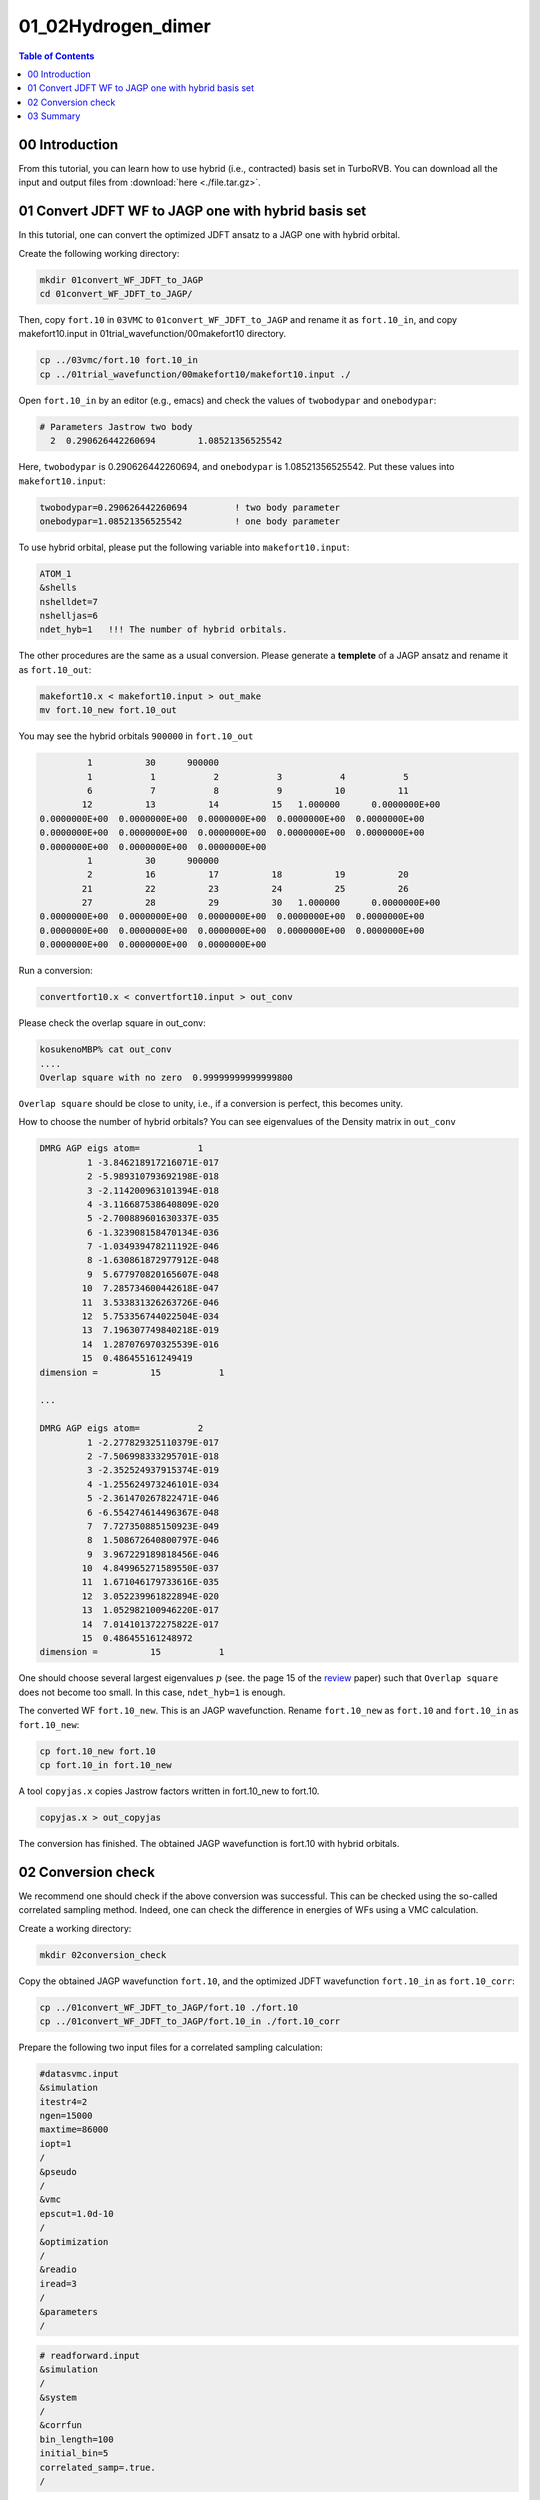 .. TurboRVB_manual documentation master file, created by
   sphinx-quickstart on Thu Jan 24 00:11:17 2019.
   You can adapt this file completely to your liking, but it should at least
   contain the root `toctree` directive.

.. _turborvbtutorial_0102:

01_02Hydrogen_dimer
======================================================

.. contents:: Table of Contents
   :depth: 2

.. _turborvbtutorial_0102_00:

00 Introduction
--------------------------------------------------------------------

From this tutorial, you can learn how to use hybrid (i.e., contracted) basis set in TurboRVB.
You can download all the input and output files from :download:`here  <./file.tar.gz>`.

.. _review: https://doi.org/10.1063/5.0005037


.. _turborvbtutorial_0102_01:

01 Convert JDFT WF to JAGP one with hybrid basis set
--------------------------------------------------------------------
In this tutorial, one can convert the optimized JDFT ansatz to a JAGP one with hybrid orbital.

Create the following working directory:

.. code-block:: bash

    mkdir 01convert_WF_JDFT_to_JAGP
    cd 01convert_WF_JDFT_to_JAGP/

Then, copy ``fort.10`` in ``03VMC`` to ``01convert_WF_JDFT_to_JAGP`` 
and rename it as ``fort.10_in``, and copy makefort10.input in 
01trial_wavefunction/00makefort10 directory.

.. code-block:: bash

    cp ../03vmc/fort.10 fort.10_in
    cp ../01trial_wavefunction/00makefort10/makefort10.input ./

Open ``fort.10_in`` by an editor (e.g., emacs) and check the values of ``twobodypar`` and ``onebodypar``:

.. code-block:: bash

    # Parameters Jastrow two body
      2  0.290626442260694        1.08521356525542

Here, ``twobodypar`` is 0.290626442260694, and ``onebodypar`` is 1.08521356525542.
Put these values into ``makefort10.input``:

.. code-block:: bash

    twobodypar=0.290626442260694         ! two body parameter
    onebodypar=1.08521356525542          ! one body parameter

To use hybrid orbital, please put the following variable into ``makefort10.input``:

.. code-block:: bash

    ATOM_1
    &shells
    nshelldet=7
    nshelljas=6
    ndet_hyb=1   !!! The number of hybrid orbitals.
    
The other procedures are the same as a usual conversion.
Please generate a **templete** of a JAGP ansatz and rename it as ``fort.10_out``:

.. code-block:: bash

    makefort10.x < makefort10.input > out_make
    mv fort.10_new fort.10_out

You may see the hybrid orbitals ``900000`` in ``fort.10_out``

.. code-block:: bash

           1          30      900000
           1           1           2           3           4           5
           6           7           8           9          10          11
          12          13          14          15   1.000000      0.0000000E+00
  0.0000000E+00  0.0000000E+00  0.0000000E+00  0.0000000E+00  0.0000000E+00
  0.0000000E+00  0.0000000E+00  0.0000000E+00  0.0000000E+00  0.0000000E+00
  0.0000000E+00  0.0000000E+00  0.0000000E+00
           1          30      900000
           2          16          17          18          19          20
          21          22          23          24          25          26
          27          28          29          30   1.000000      0.0000000E+00
  0.0000000E+00  0.0000000E+00  0.0000000E+00  0.0000000E+00  0.0000000E+00
  0.0000000E+00  0.0000000E+00  0.0000000E+00  0.0000000E+00  0.0000000E+00
  0.0000000E+00  0.0000000E+00  0.0000000E+00

Run a conversion:

.. code-block:: bash

    convertfort10.x < convertfort10.input > out_conv

Please check the overlap square in out_conv:

.. code-block:: bash

    kosukenoMBP% cat out_conv 
    ....
    Overlap square with no zero  0.99999999999999800   

``Overlap square`` should be close to unity, i.e., if a conversion is perfect, this becomes unity.

How to choose the number of hybrid orbitals? You can see eigenvalues of the Density matrix
in ``out_conv``

.. code-block:: bash

  DMRG AGP eigs atom=           1
           1 -3.846218917216071E-017
           2 -5.989310793692198E-018
           3 -2.114200963101394E-018
           4 -3.116687538640809E-020
           5 -2.700889601630337E-035
           6 -1.323908158470134E-036
           7 -1.034939478211192E-046
           8 -1.630861872977912E-048
           9  5.677970820165607E-048
          10  7.285734600442618E-047
          11  3.533831326263726E-046
          12  5.753356744022504E-034
          13  7.196307749840218E-019
          14  1.287076970325539E-016
          15  0.486455161249419     
  dimension =          15           1

  ...

  DMRG AGP eigs atom=           2
           1 -2.277829325110379E-017
           2 -7.506998333295701E-018
           3 -2.352524937915374E-019
           4 -1.255624973246101E-034
           5 -2.361470267822471E-046
           6 -6.554274614496367E-048
           7  7.727350885150923E-049
           8  1.508672640800797E-046
           9  3.967229189818456E-046
          10  4.849965271589550E-037
          11  1.671046179733616E-035
          12  3.052239961822894E-020
          13  1.052982100946220E-017
          14  7.014101372275822E-017
          15  0.486455161248972     
  dimension =          15           1

One should choose several largest eigenvalues :math:`p` (see. the page 15 of the review_ paper) such that ``Overlap square`` does not become too small. In this case, ``ndet_hyb=1`` is enough.

The converted WF ``fort.10_new``. This is an JAGP wavefunction.
Rename ``fort.10_new`` as ``fort.10`` and ``fort.10_in`` as ``fort.10_new``:

.. code-block:: bash

   cp fort.10_new fort.10
   cp fort.10_in fort.10_new

A tool ``copyjas.x`` copies Jastrow factors written in fort.10_new to fort.10.

.. code-block:: bash

    copyjas.x > out_copyjas

The conversion has finished. The obtained JAGP wavefunction is fort.10 with hybrid orbitals.


.. _turborvbtutorial_0102_02:

02 Conversion check
--------------------------------------------------------------------

We recommend one should check if the above conversion was successful.
This can be checked using the so-called correlated sampling method.
Indeed, one can check the difference in energies of WFs using a VMC calculation.

Create a working directory:

.. code-block:: bash

    mkdir 02conversion_check

Copy the obtained JAGP wavefunction ``fort.10``, and the optimized JDFT wavefunction ``fort.10_in`` as ``fort.10_corr``:

.. code-block:: bash

    cp ../01convert_WF_JDFT_to_JAGP/fort.10 ./fort.10
    cp ../01convert_WF_JDFT_to_JAGP/fort.10_in ./fort.10_corr

Prepare the following two input files for a correlated sampling calculation:

.. code-block:: bash

    #datasvmc.input
    &simulation 
    itestr4=2 
    ngen=15000
    maxtime=86000
    iopt=1
    /
    &pseudo  
    /
    &vmc
    epscut=1.0d-10
    /
    &optimization 
    /
    &readio
    iread=3
    /
    &parameters
    /

.. code-block:: bash

    # readforward.input
    &simulation
    / 
    &system
    /
    &corrfun
    bin_length=100
    initial_bin=5
    correlated_samp=.true.
    /

Run a correlated sampling

.. code-block:: bash

    mpirun -np 4 turborvb-mpi.x < datasvmc.input > out_vmc
    mpirun -np 4  readforward-mpi.x < datasvmc.input > out_read
    
``corrsampling.dat`` contains the output.

.. code-block:: bash

    #KosukenoMacBook-Pro-2% cat corrsampling.dat 
    Number of bins                146
    reference energy: E(fort.10)  -0.113830415E+01     0.208254732E-03
    reweighted energy: E(fort.10_corr)  -0.113830415E+01     0.208254697E-03
    reweighted difference: E(fort.10)-E(fort.10_corr)    0.297758662E-08     0.316227766E-07
    Overlap square : (fort.10,fort.10_corr)    0.999999992E+00     0.316227766E-07

``reweighted difference`` indicates the difference in energies of the WFs, ``fort.10`` and ``fort.10_corr``. This should be close to zero. ``Overlap square`` should be close to unity, i.e., if a conversion is perfect, this becomes unity.  

.. _turborvbtutorial_0102_03:

03 Summary
--------------------------------------------------------------------
All other procesures are the same. Enjoy.